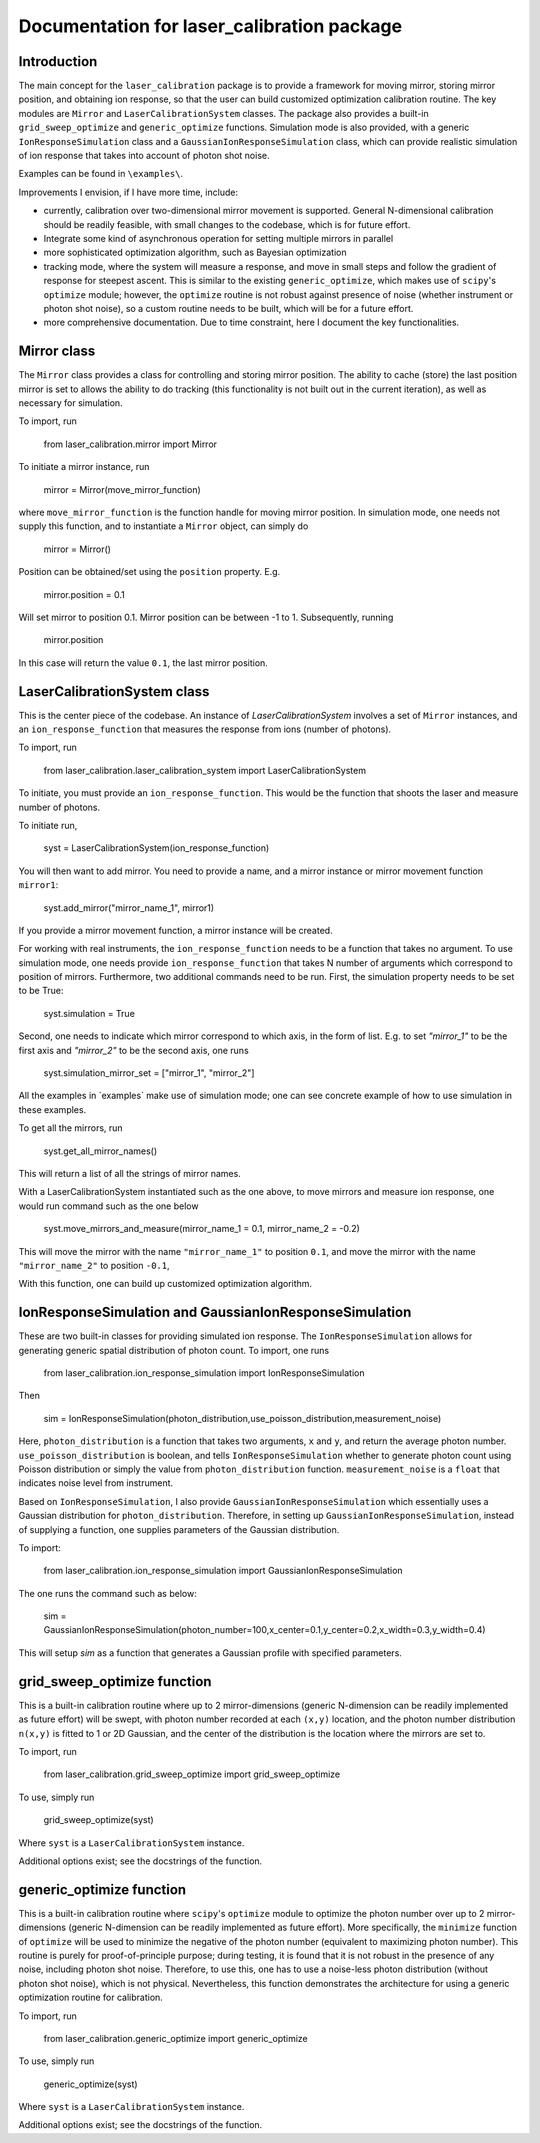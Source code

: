 Documentation for laser_calibration package
=====

Introduction
-------
The main concept for the ``laser_calibration`` package is to provide a framework for moving mirror, storing mirror position, and obtaining ion response, so that the user can build customized optimization calibration routine. The key modules are ``Mirror`` and ``LaserCalibrationSystem`` classes. The package also provides a built-in ``grid_sweep_optimize`` and ``generic_optimize`` functions. Simulation mode is also provided, with a generic ``IonResponseSimulation`` class and a ``GaussianIonResponseSimulation`` class, which can provide realistic simulation of ion response that takes into account of photon shot noise. 

Examples can be found in ``\examples\``.

Improvements I envision, if I have more time, include:

- currently, calibration over two-dimensional mirror movement is supported. General N-dimensional calibration should be readily feasible, with small changes to the codebase, which is for future effort.
- Integrate some kind of asynchronous operation for setting multiple mirrors in parallel
- more sophisticated optimization algorithm, such as Bayesian optimization
- tracking mode, where the system will measure a response, and move in small steps and follow the gradient of response for steepest ascent. This is similar to the existing ``generic_optimize``, which makes use of ``scipy``'s ``optimize`` module; however, the ``optimize`` routine is not robust against presence of noise (whether instrument or photon shot noise), so a custom routine needs to be built, which will be for a future effort.
- more comprehensive documentation. Due to time constraint, here I document the key functionalities. 


Mirror class
-------

The ``Mirror`` class provides a class for controlling and storing mirror position. The ability to cache (store) the last position mirror is set to allows the ability to do tracking (this functionality is not built out in the current iteration), as well as necessary for simulation.

To import, run

    from laser_calibration.mirror import Mirror

To initiate a mirror instance, run

    mirror = Mirror(move_mirror_function)

where ``move_mirror_function`` is the function handle for moving mirror position. In simulation mode, one needs not supply this function, and to instantiate a ``Mirror`` object, can simply do 

    mirror = Mirror()

Position can be obtained/set using the ``position`` property. E.g.

    mirror.position = 0.1

Will set mirror to position 0.1. Mirror position can be between -1 to 1. Subsequently, running

    mirror.position

In this case will return the value ``0.1``, the last mirror position.

LaserCalibrationSystem class
-------
This is the center piece of the codebase. An instance of `LaserCalibrationSystem` involves a set of ``Mirror`` instances, and an ``ion_response_function`` that measures the response from ions (number of photons). 

To import, run

    from laser_calibration.laser_calibration_system import LaserCalibrationSystem

To initiate, you must provide an ``ion_response_function``. This would be the function that shoots the laser and measure number of photons. 

To initiate run,

     syst = LaserCalibrationSystem(ion_response_function)


You will then want to add mirror. You need to provide a name, and a mirror instance or mirror movement function ``mirror1``:

    syst.add_mirror("mirror_name_1", mirror1)

If you provide a mirror movement function, a mirror instance will be created.

For working with real instruments, the ``ion_response_function`` needs to be a function that takes no argument. To use simulation mode, one needs provide ``ion_response_function`` that takes N number of arguments which correspond to position of mirrors. Furthermore, two additional commands need to be run. First, the simulation property needs to be set to be True:

        syst.simulation = True

Second, one needs to indicate which mirror correspond to which axis, in the form of list. E.g. to set `"mirror_1"` to be the first axis and `"mirror_2"` to be the second axis, one runs

    syst.simulation_mirror_set = ["mirror_1", "mirror_2"]

All the examples in `\examples\` make use of simulation mode; one can see concrete example of how to use simulation in these examples.

To get all the mirrors, run

    syst.get_all_mirror_names()

This will return a list of all the strings of mirror names.

With a LaserCalibrationSystem instantiated such as the one above, to move mirrors and measure ion response, one would run command such as the one below

    syst.move_mirrors_and_measure(mirror_name_1 = 0.1, mirror_name_2 = -0.2)

This will move the mirror with the name ``"mirror_name_1"`` to position ``0.1``, and move the mirror with the name ``"mirror_name_2"`` to position ``-0.1``,

With this function, one can build up customized optimization algorithm.


IonResponseSimulation and GaussianIonResponseSimulation
-------
These are two built-in classes for providing simulated ion response. The ``IonResponseSimulation`` allows for generating generic spatial distribution of photon count. To import, one runs

    from laser_calibration.ion_response_simulation import IonResponseSimulation

Then

    sim = IonResponseSimulation(photon_distribution,use_poisson_distribution,measurement_noise)

Here, ``photon_distribution`` is a function that takes two arguments, ``x`` and ``y``, and return the average photon number. ``use_poisson_distribution`` is boolean, and tells ``IonResponseSimulation`` whether to generate photon count using Poisson distribution or simply the value from ``photon_distribution`` function. ``measurement_noise`` is a ``float`` that indicates noise level from instrument. 

Based on ``IonResponseSimulation``, I also provide ``GaussianIonResponseSimulation`` which essentially uses a Gaussian distribution for ``photon_distribution``. Therefore, in setting up  ``GaussianIonResponseSimulation``, instead of supplying a function, one supplies parameters of the Gaussian distribution.

To import:

    from laser_calibration.ion_response_simulation import GaussianIonResponseSimulation

The one runs the command such as below:

    sim = GaussianIonResponseSimulation(photon_number=100,x_center=0.1,y_center=0.2,x_width=0.3,y_width=0.4)

This will setup `sim` as a function that generates a Gaussian profile with specified parameters. 

grid_sweep_optimize function
-------
This is a built-in calibration routine where up to 2 mirror-dimensions (generic N-dimension can be readily implemented as future effort) will be swept, with photon number recorded at each ``(x,y)`` location, and the photon number distribution ``n(x,y)`` is fitted to 1 or 2D Gaussian, and the center of the distribution is the location where the mirrors are set to.

To import, run

    from laser_calibration.grid_sweep_optimize import grid_sweep_optimize

To use, simply run

    grid_sweep_optimize(syst)

Where ``syst`` is a ``LaserCalibrationSystem`` instance. 

Additional options exist; see the docstrings of the function.

generic_optimize function
-------
This is a built-in calibration routine where ``scipy``'s ``optimize`` module to optimize the photon number over up to 2 mirror-dimensions (generic N-dimension can be readily implemented as future effort). More specifically, the ``minimize`` function of ``optimize`` will be used to minimize the negative of the photon number (equivalent to maximizing photon number). This routine is purely for proof-of-principle purpose; during testing, it is found that it is not robust in the presence of any noise, including photon shot noise. Therefore, to use this, one has to use a noise-less photon distribution (without photon shot noise), which is not physical. Nevertheless, this function demonstrates the architecture for using a generic optimization routine for calibration. 

To import, run

    from laser_calibration.generic_optimize import generic_optimize

To use, simply run

    generic_optimize(syst)

Where ``syst`` is a ``LaserCalibrationSystem`` instance. 

Additional options exist; see the docstrings of the function.



